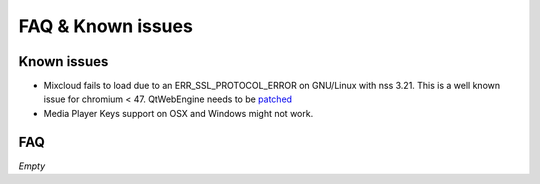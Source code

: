 FAQ & Known issues
==================

Known issues
------------

- Mixcloud fails to load due to an ERR_SSL_PROTOCOL_ERROR on GNU/Linux with nss 3.21. This is a well known issue for chromium < 47. QtWebEngine needs to be `patched`_
- Media Player Keys support on OSX and Windows might not work.


FAQ
---

*Empty*


.. _patched: http://pkgs.fedoraproject.org/cgit/rpms/qt5-qtwebengine.git/commit/?id=9a15e3c582902772e7876660afd06f57c4ff48d2
